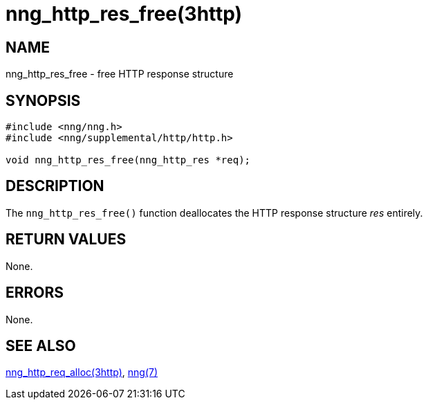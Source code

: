 = nng_http_res_free(3http)
//
// Copyright 2018 Staysail Systems, Inc. <info@staysail.tech>
// Copyright 2018 Capitar IT Group BV <info@capitar.com>
//
// This document is supplied under the terms of the MIT License, a
// copy of which should be located in the distribution where this
// file was obtained (LICENSE.txt).  A copy of the license may also be
// found online at https://opensource.org/licenses/MIT.
//

== NAME

nng_http_res_free - free HTTP response structure

== SYNOPSIS

[source, c]
----
#include <nng/nng.h>
#include <nng/supplemental/http/http.h>

void nng_http_res_free(nng_http_res *req);
----

== DESCRIPTION

The `nng_http_res_free()` function deallocates the HTTP response structure
_res_ entirely.

== RETURN VALUES

None.

== ERRORS

None.

== SEE ALSO

[.text-left]
<<nng_http_res_alloc.3http#,nng_http_req_alloc(3http)>>,
<<nng.7#,nng(7)>>
